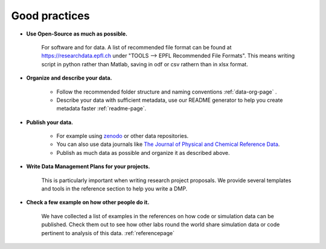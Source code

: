 Good practices
--------------

* **Use Open-Source as much as possible.** 
    
    For software and for data. A list of recommended file format can be found at 
    https://researchdata.epfl.ch under "TOOLS --> EPFL Recommended File Formats".
    This means writing script in python rather than Matlab, saving in odf or csv rathern than in xlsx format.

* **Organize and describe your data.**

    * Follow the recommended folder structure and naming conventions :ref:`data-org-page` .
    * Describe your data with sufficient metadata, use our README generator to help you create metadata faster :ref:`readme-page`.


* **Publish your data.**

    * For example using zenodo_ or other data repositories. 
    * You can also use data journals like `The Journal of Physical and Chemical Reference Data`_.
    * Publish as much data as possible and organize it as described above.

* **Write Data Management Plans for your projects.** 

    This is particularly important when writing research project proposals. We provide several templates and tools in the reference section to help you write a DMP.

* **Check a few example on how other people do it.** 
	
	We have collected a list of examples in the references on how code or simulation data can be published. Check them out to see how other labs round the world share simulation data or code pertinent to analysis of this data. 
	:ref:`referencepage`

.. _zenodo: https://zenodo.org/
.. _The Journal of Physical and Chemical Reference Data: https://aip.scitation.org/journal/jpr
